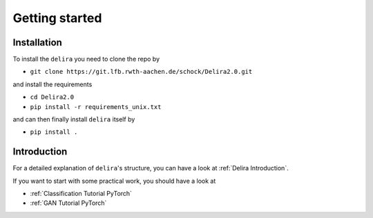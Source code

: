 Getting started
===============

Installation
------------

To install the ``delira`` you need to clone the repo by

* ``git clone https://git.lfb.rwth-aachen.de/schock/Delira2.0.git``

and install the requirements

* ``cd Delira2.0``

* ``pip install -r requirements_unix.txt``

and can then finally install ``delira`` itself by

* ``pip install .``


Introduction
------------
For a detailed explanation of ``delira``'s structure, you can have a look at
:ref:`Delira Introduction`.

If you want to start with some practical work, you should have a look at

* :ref:`Classification Tutorial PyTorch`
* :ref:`GAN Tutorial PyTorch`